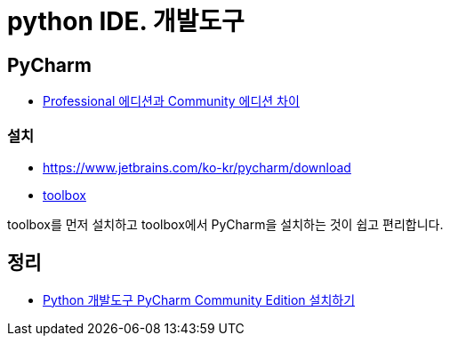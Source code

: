 = python IDE. 개발도구

== PyCharm
* https://www.jetbrains.com/ko-kr/pycharm/features/editions_comparison_matrix.html[Professional 에디션과 Community 에디션 차이]

=== 설치
* https://www.jetbrains.com/ko-kr/pycharm/download
* https://www.jetbrains.com/ko-kr/toolbox-app/[toolbox]

toolbox를 먼저 설치하고 toolbox에서 PyCharm을 설치하는 것이 쉽고 편리합니다.


== 정리
* https://junho85.pe.kr/1829[Python 개발도구 PyCharm Community Edition 설치하기]
